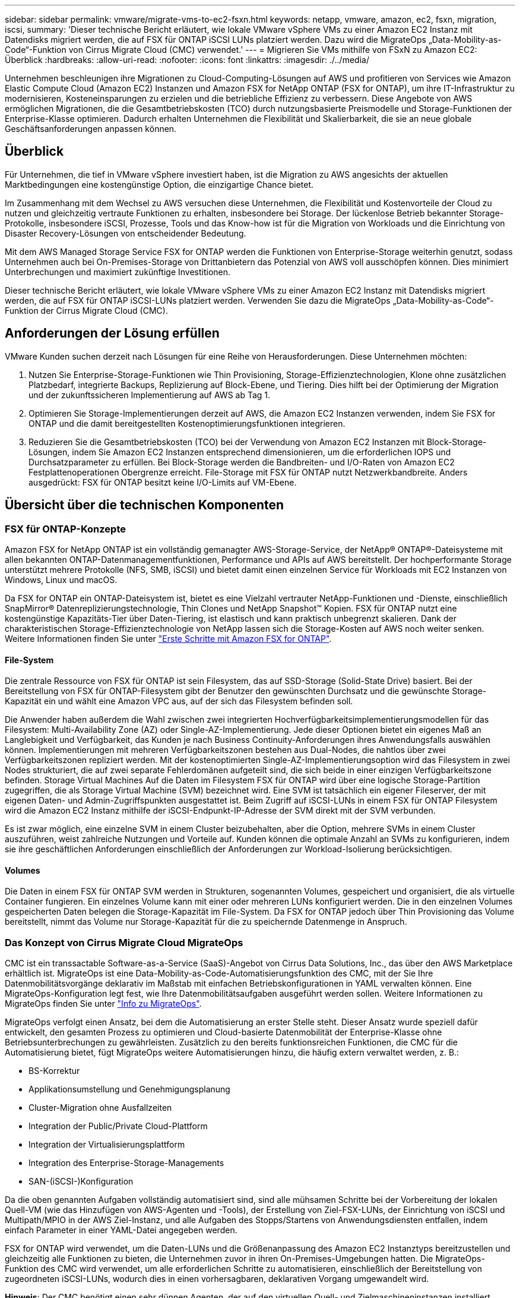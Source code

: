 ---
sidebar: sidebar 
permalink: vmware/migrate-vms-to-ec2-fsxn.html 
keywords: netapp, vmware, amazon, ec2, fsxn, migration, iscsi, 
summary: 'Dieser technische Bericht erläutert, wie lokale VMware vSphere VMs zu einer Amazon EC2 Instanz mit Datendisks migriert werden, die auf FSX für ONTAP iSCSI LUNs platziert werden. Dazu wird die MigrateOps „Data-Mobility-as-Code“-Funktion von Cirrus Migrate Cloud (CMC) verwendet.' 
---
= Migrieren Sie VMs mithilfe von FSxN zu Amazon EC2: Überblick
:hardbreaks:
:allow-uri-read: 
:nofooter: 
:icons: font
:linkattrs: 
:imagesdir: ./../media/


[role="lead"]
Unternehmen beschleunigen ihre Migrationen zu Cloud-Computing-Lösungen auf AWS und profitieren von Services wie Amazon Elastic Compute Cloud (Amazon EC2) Instanzen und Amazon FSX for NetApp ONTAP (FSX for ONTAP), um ihre IT-Infrastruktur zu modernisieren, Kosteneinsparungen zu erzielen und die betriebliche Effizienz zu verbessern. Diese Angebote von AWS ermöglichen Migrationen, die die Gesamtbetriebskosten (TCO) durch nutzungsbasierte Preismodelle und Storage-Funktionen der Enterprise-Klasse optimieren. Dadurch erhalten Unternehmen die Flexibilität und Skalierbarkeit, die sie an neue globale Geschäftsanforderungen anpassen können.



== Überblick

Für Unternehmen, die tief in VMware vSphere investiert haben, ist die Migration zu AWS angesichts der aktuellen Marktbedingungen eine kostengünstige Option, die einzigartige Chance bietet.

Im Zusammenhang mit dem Wechsel zu AWS versuchen diese Unternehmen, die Flexibilität und Kostenvorteile der Cloud zu nutzen und gleichzeitig vertraute Funktionen zu erhalten, insbesondere bei Storage. Der lückenlose Betrieb bekannter Storage-Protokolle, insbesondere iSCSI, Prozesse, Tools und das Know-how ist für die Migration von Workloads und die Einrichtung von Disaster Recovery-Lösungen von entscheidender Bedeutung.

Mit dem AWS Managed Storage Service FSX for ONTAP werden die Funktionen von Enterprise-Storage weiterhin genutzt, sodass Unternehmen auch bei On-Premises-Storage von Drittanbietern das Potenzial von AWS voll ausschöpfen können. Dies minimiert Unterbrechungen und maximiert zukünftige Investitionen.

Dieser technische Bericht erläutert, wie lokale VMware vSphere VMs zu einer Amazon EC2 Instanz mit Datendisks migriert werden, die auf FSX für ONTAP iSCSI-LUNs platziert werden. Verwenden Sie dazu die MigrateOps „Data-Mobility-as-Code“-Funktion der Cirrus Migrate Cloud (CMC).



== Anforderungen der Lösung erfüllen

VMware Kunden suchen derzeit nach Lösungen für eine Reihe von Herausforderungen. Diese Unternehmen möchten:

. Nutzen Sie Enterprise-Storage-Funktionen wie Thin Provisioning, Storage-Effizienztechnologien, Klone ohne zusätzlichen Platzbedarf, integrierte Backups, Replizierung auf Block-Ebene, und Tiering. Dies hilft bei der Optimierung der Migration und der zukunftssicheren Implementierung auf AWS ab Tag 1.
. Optimieren Sie Storage-Implementierungen derzeit auf AWS, die Amazon EC2 Instanzen verwenden, indem Sie FSX for ONTAP und die damit bereitgestellten Kostenoptimierungsfunktionen integrieren.
. Reduzieren Sie die Gesamtbetriebskosten (TCO) bei der Verwendung von Amazon EC2 Instanzen mit Block-Storage-Lösungen, indem Sie Amazon EC2 Instanzen entsprechend dimensionieren, um die erforderlichen IOPS und Durchsatzparameter zu erfüllen. Bei Block-Storage werden die Bandbreiten- und I/O-Raten von Amazon EC2 Festplattenoperationen Obergrenze erreicht. File-Storage mit FSX für ONTAP nutzt Netzwerkbandbreite. Anders ausgedrückt: FSX für ONTAP besitzt keine I/O-Limits auf VM-Ebene.




== Übersicht über die technischen Komponenten



=== FSX für ONTAP-Konzepte

Amazon FSX for NetApp ONTAP ist ein vollständig gemanagter AWS-Storage-Service, der NetApp® ONTAP®-Dateisysteme mit allen bekannten ONTAP-Datenmanagementfunktionen, Performance und APIs auf AWS bereitstellt. Der hochperformante Storage unterstützt mehrere Protokolle (NFS, SMB, iSCSI) und bietet damit einen einzelnen Service für Workloads mit EC2 Instanzen von Windows, Linux und macOS.

Da FSX for ONTAP ein ONTAP-Dateisystem ist, bietet es eine Vielzahl vertrauter NetApp-Funktionen und -Dienste, einschließlich SnapMirror® Datenreplizierungstechnologie, Thin Clones und NetApp Snapshot™ Kopien. FSX für ONTAP nutzt eine kostengünstige Kapazitäts-Tier über Daten-Tiering, ist elastisch und kann praktisch unbegrenzt skalieren. Dank der charakteristischen Storage-Effizienztechnologie von NetApp lassen sich die Storage-Kosten auf AWS noch weiter senken. Weitere Informationen finden Sie unter link:https://docs.aws.amazon.com/fsx/latest/ONTAPGuide/getting-started.html["Erste Schritte mit Amazon FSX for ONTAP"].



==== File-System

Die zentrale Ressource von FSX für ONTAP ist sein Filesystem, das auf SSD-Storage (Solid-State Drive) basiert. Bei der Bereitstellung von FSX für ONTAP-Filesystem gibt der Benutzer den gewünschten Durchsatz und die gewünschte Storage-Kapazität ein und wählt eine Amazon VPC aus, auf der sich das Filesystem befinden soll.

Die Anwender haben außerdem die Wahl zwischen zwei integrierten Hochverfügbarkeitsimplementierungsmodellen für das Filesystem: Multi-Availability Zone (AZ) oder Single-AZ-Implementierung. Jede dieser Optionen bietet ein eigenes Maß an Langlebigkeit und Verfügbarkeit, das Kunden je nach Business Continuity-Anforderungen ihres Anwendungsfalls auswählen können. Implementierungen mit mehreren Verfügbarkeitszonen bestehen aus Dual-Nodes, die nahtlos über zwei Verfügbarkeitszonen repliziert werden. Mit der kostenoptimierten Single-AZ-Implementierungsoption wird das Filesystem in zwei Nodes strukturiert, die auf zwei separate Fehlerdomänen aufgeteilt sind, die sich beide in einer einzigen Verfügbarkeitszone befinden.
Storage Virtual Machines
Auf die Daten im Filesystem FSX für ONTAP wird über eine logische Storage-Partition zugegriffen, die als Storage Virtual Machine (SVM) bezeichnet wird. Eine SVM ist tatsächlich ein eigener Fileserver, der mit eigenen Daten- und Admin-Zugriffspunkten ausgestattet ist. Beim Zugriff auf iSCSI-LUNs in einem FSX für ONTAP Filesystem wird die Amazon EC2 Instanz mithilfe der iSCSI-Endpunkt-IP-Adresse der SVM direkt mit der SVM verbunden.

Es ist zwar möglich, eine einzelne SVM in einem Cluster beizubehalten, aber die Option, mehrere SVMs in einem Cluster auszuführen, weist zahlreiche Nutzungen und Vorteile auf. Kunden können die optimale Anzahl an SVMs zu konfigurieren, indem sie ihre geschäftlichen Anforderungen einschließlich der Anforderungen zur Workload-Isolierung berücksichtigen.



==== Volumes

Die Daten in einem FSX für ONTAP SVM werden in Strukturen, sogenannten Volumes, gespeichert und organisiert, die als virtuelle Container fungieren. Ein einzelnes Volume kann mit einer oder mehreren LUNs konfiguriert werden. Die in den einzelnen Volumes gespeicherten Daten belegen die Storage-Kapazität im File-System. Da FSX for ONTAP jedoch über Thin Provisioning das Volume bereitstellt, nimmt das Volume nur Storage-Kapazität für die zu speichernde Datenmenge in Anspruch.



=== Das Konzept von Cirrus Migrate Cloud MigrateOps

CMC ist ein transsactable Software-as-a-Service (SaaS)-Angebot von Cirrus Data Solutions, Inc., das über den AWS Marketplace erhältlich ist. MigrateOps ist eine Data-Mobility-as-Code-Automatisierungsfunktion des CMC, mit der Sie Ihre Datenmobilitätsvorgänge deklarativ im Maßstab mit einfachen Betriebskonfigurationen in YAML verwalten können. Eine MigrateOps-Konfiguration legt fest, wie Ihre Datenmobilitätsaufgaben ausgeführt werden sollen. Weitere Informationen zu MigrateOps finden Sie unter link:https://www.google.com/url?q=https://customer.cirrusdata.com/cdc/kb/articles/about-migrateops-hCCHcmhfbj&sa=D&source=docs&ust=1715480377722215&usg=AOvVaw033gzvuAlgxAWDT_kOYLg1["Info zu MigrateOps"].

MigrateOps verfolgt einen Ansatz, bei dem die Automatisierung an erster Stelle steht. Dieser Ansatz wurde speziell dafür entwickelt, den gesamten Prozess zu optimieren und Cloud-basierte Datenmobilität der Enterprise-Klasse ohne Betriebsunterbrechungen zu gewährleisten. Zusätzlich zu den bereits funktionsreichen Funktionen, die CMC für die Automatisierung bietet, fügt MigrateOps weitere Automatisierungen hinzu, die häufig extern verwaltet werden, z. B.:

* BS-Korrektur
* Applikationsumstellung und Genehmigungsplanung
* Cluster-Migration ohne Ausfallzeiten
* Integration der Public/Private Cloud-Plattform
* Integration der Virtualisierungsplattform
* Integration des Enterprise-Storage-Managements
* SAN-(iSCSI-)Konfiguration


Da die oben genannten Aufgaben vollständig automatisiert sind, sind alle mühsamen Schritte bei der Vorbereitung der lokalen Quell-VM (wie das Hinzufügen von AWS-Agenten und -Tools), der Erstellung von Ziel-FSX-LUNs, der Einrichtung von iSCSI und Multipath/MPIO in der AWS Ziel-Instanz, und alle Aufgaben des Stopps/Startens von Anwendungsdiensten entfallen, indem einfach Parameter in einer YAML-Datei angegeben werden.

FSX for ONTAP wird verwendet, um die Daten-LUNs und die Größenanpassung des Amazon EC2 Instanztyps bereitzustellen und gleichzeitig alle Funktionen zu bieten, die Unternehmen zuvor in ihren On-Premises-Umgebungen hatten. Die MigrateOps-Funktion des CMC wird verwendet, um alle erforderlichen Schritte zu automatisieren, einschließlich der Bereitstellung von zugeordneten iSCSI-LUNs, wodurch dies in einen vorhersagbaren, deklarativen Vorgang umgewandelt wird.

*Hinweis*: Der CMC benötigt einen sehr dünnen Agenten, der auf den virtuellen Quell- und Zielmaschineninstanzen installiert werden muss, um eine sichere Datenübertragung vom Speicher der Speicherquelle zu FSX für ONTAP zu gewährleisten.



== Vorteile der Verwendung von Amazon FSX for NetApp ONTAP mit EC2 Instanzen

FSX for ONTAP Storage für Amazon EC2 Instanzen bietet mehrere Vorteile:

* Hoher Durchsatz und Storage mit niedriger Latenz, die eine konsistent hohe Performance für anspruchsvollste Workloads bieten
* Intelligentes NVMe-Caching verbessert die Performance
* Kapazität, Durchsatz und IOPS können im Handumdrehen angepasst und an sich ändernde Storage-Anforderungen angepasst werden
* Blockbasierte Datenreplizierung von lokalem ONTAP Storage zu AWS
* Multi-Protokoll-Zugriff, einschließlich für iSCSI, die in lokalen VMware-Implementierungen weit verbreitet ist
* NetApp Snapshot™ Technologie und DR, orchestriert mit SnapMirror, verhindern Datenverlust und beschleunigen die Recovery
* Storage-Effizienzfunktionen zur Reduzierung von Storage-Platzbedarf und -Kosten, u. a. Thin Provisioning, Datendeduplizierung, Komprimierung und Data-Compaction
* Eine effiziente Replizierung reduziert die Dauer von Backups von Stunden auf wenige Minuten und optimiert so die RTO
* Granulare Optionen für die Sicherung und Wiederherstellung von Dateien mit NetApp SnapCenter®


Die Implementierung von Amazon EC2 Instanzen mit FSX ONTAP als iSCSI-basierte Storage-Ebene bietet hochperformante, geschäftskritische Datenmanagement-Funktionen und kostengünstige Storage-Effizienzfunktionen, die Ihre Implementierung auf AWS transformieren können.

Durch einen Flash Cache, mehrere iSCSI-Sitzungen und die Nutzung einer Arbeitsgröße von 5 % ist es für FSX for ONTAP möglich, IOPS von ~350.000 zu liefern, sodass selbst die intensivsten Workloads mit einer Performance-Stufe erfüllt werden können.

Da FSX for ONTAP nur Limits für Netzwerkbandbreite und nicht für Block-Storage-Bandbreiten angewendet werden, können Benutzer kleine Amazon EC2 Instanztypen nutzen und gleichzeitig dieselben Performance-Raten wie bei wesentlich größeren Instanztypen erzielen. Die Verwendung solcher kleinen Instanztypen sorgt zudem für niedrige Compute-Kosten und optimiert so die TCO.

Ein weiterer Vorteil ist, dass FSX for ONTAP mehrere Protokolle unterstützen kann. Damit lässt sich ein einziger AWS-Storage-Service für eine Vielzahl vorhandener Daten- und Fileservices-Anforderungen standardisieren.
Für Unternehmen, die tief in VMware vSphere investiert haben, ist die Migration zu AWS angesichts der aktuellen Marktbedingungen eine kostengünstige Option, die einzigartige Chance bietet.

